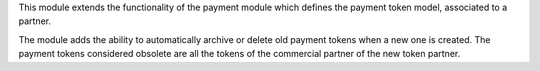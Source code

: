 This module extends the functionality of the payment module which
defines the payment token model, associated to a partner.

The module adds the ability to automatically archive or delete old
payment tokens when a new one is created. The payment tokens
considered obsolete are all the tokens of the commercial partner of
the new token partner.
